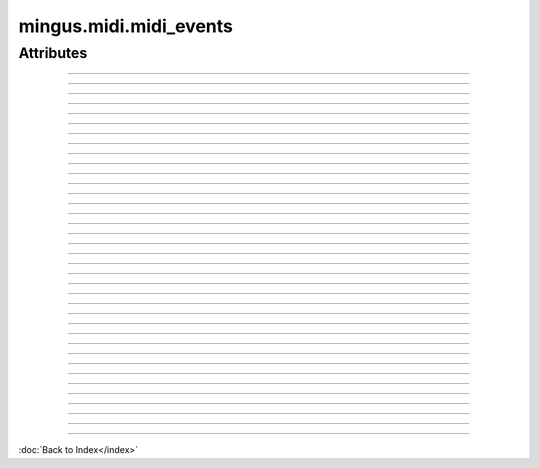 =======================
mingus.midi.midi_events
=======================

Attributes
----------


----

.. attribute::BALANCE

  * *Type*: int
  * *Value*: `8`


----

.. attribute::BANK_SELECT

  * *Type*: int
  * *Value*: `0`


----

.. attribute::BREATH_CONTROLLER

  * *Type*: int
  * *Value*: `2`


----

.. attribute::CHANNEL_AFTERTOUCH

  * *Type*: int
  * *Value*: `13`


----

.. attribute::CONTROLLER

  * *Type*: int
  * *Value*: `11`


----

.. attribute::COPYRIGHT_NOTICE

  * *Type*: str
  * *Value*: `'\x02'`


----

.. attribute::CUE_POINT

  * *Type*: str
  * *Value*: `'\x07'`


----

.. attribute::DATA_ENTRY_MSB

  * *Type*: int
  * *Value*: `6`


----

.. attribute::EFFECT_CONTROL_1

  * *Type*: int
  * *Value*: `12`


----

.. attribute::EFFECT_CONTROL_2

  * *Type*: int
  * *Value*: `13`


----

.. attribute::END_OF_TRACK

  * *Type*: str
  * *Value*: `'/'`


----

.. attribute::EXPRESSION_CONTROLLER

  * *Type*: int
  * *Value*: `11`


----

.. attribute::FILE_HEADER

  * *Type*: str
  * *Value*: `'MThd'`


----

.. attribute::FOOT_CONTROLLER

  * *Type*: int
  * *Value*: `4`


----

.. attribute::INSTRUMENT_NAME

  * *Type*: str
  * *Value*: `'\x04'`


----

.. attribute::KEY_SIGNATURE

  * *Type*: str
  * *Value*: `'Y'`


----

.. attribute::LYRICS

  * *Type*: str
  * *Value*: `'\x05'`


----

.. attribute::MAIN_VOLUME

  * *Type*: int
  * *Value*: `7`


----

.. attribute::MARKER

  * *Type*: str
  * *Value*: `'\x06'`


----

.. attribute::META_EVENT

  * *Type*: str
  * *Value*: `'\xff'`


----

.. attribute::MIDI_CHANNEL_PREFIX

  * *Type*: str
  * *Value*: `' '`


----

.. attribute::MODULATION

  * *Type*: int
  * *Value*: `1`


----

.. attribute::NOTE_AFTERTOUCH

  * *Type*: int
  * *Value*: `10`


----

.. attribute::NOTE_OFF

  * *Type*: int
  * *Value*: `8`


----

.. attribute::NOTE_ON

  * *Type*: int
  * *Value*: `9`


----

.. attribute::PAN

  * *Type*: int
  * *Value*: `10`


----

.. attribute::PITCH_BEND

  * *Type*: int
  * *Value*: `14`


----

.. attribute::PORTAMENTO_TIME

  * *Type*: int
  * *Value*: `5`


----

.. attribute::PROGRAM_CHANGE

  * *Type*: int
  * *Value*: `12`


----

.. attribute::SEQUENCE_NUMBER

  * *Type*: str
  * *Value*: `'\x00'`


----

.. attribute::SET_TEMPO

  * *Type*: str
  * *Value*: `'Q'`


----

.. attribute::SMPTE_OFFSET

  * *Type*: str
  * *Value*: `'T'`


----

.. attribute::TEXT_EVENT

  * *Type*: str
  * *Value*: `'\x01'`


----

.. attribute::TIME_SIGNATURE

  * *Type*: str
  * *Value*: `'X'`


----

.. attribute::TRACK_HEADER

  * *Type*: str
  * *Value*: `'MTrk'`


----

.. attribute::TRACK_NAME

  * *Type*: str
  * *Value*: `'\x03'`

----

:doc:`Back to Index</index>`
